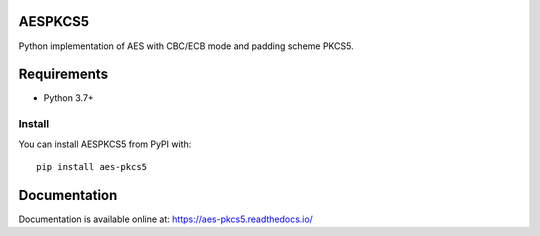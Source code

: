 ========
AESPKCS5
========

|CI| |PyPI| |Python Version| |docs| |codecov|

.. |PyPI| image:: https://img.shields.io/pypi/v/aes-pkcs5.svg
   :target: https://pypi.org/project/aes-pkcs5/
.. |CI| image:: https://github.com/Laerte/aes_pkcs5/actions/workflows/ci.yml/badge.svg
.. |Python Version| image:: https://img.shields.io/pypi/pyversions/aes-pkcs5.svg
   :target: https://pypi.org/project/aes-pkcs5/
.. |docs| image:: https://readthedocs.org/projects/aes-pkcs5/badge/?version=latest
    :alt: Documentation Status
    :scale: 100%
    :target: https://aes-pkcs5.readthedocs.io/en/latest/?badge=latest
.. |codecov| image:: https://codecov.io/gh/Laerte/aes_pkcs5/branch/main/graph/badge.svg?token=LX57VQB8ZB
   :target: https://codecov.io/gh/Laerte/aes_pkcs5
    

Python implementation of AES with CBC/ECB mode and padding scheme PKCS5.

============
Requirements
============
* Python 3.7+

Install
=======
You can install AESPKCS5 from PyPI with::

    pip install aes-pkcs5

=============
Documentation
=============
Documentation is available online at: https://aes-pkcs5.readthedocs.io/
